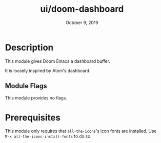 #+TITLE:   ui/doom-dashboard
#+DATE:    October 9, 2019
#+SINCE:   v2.0.9
#+STARTUP: inlineimages

* Table of Contents :TOC_3:noexport:
- [[#description][Description]]
  - [[#module-flags][Module Flags]]
- [[#prerequisites][Prerequisites]]

* Description
This module gives Doom Emacs a dashboard buffer.

It is loosely inspired by Atom's dashboard.

** Module Flags
This module provides no flags.

* Prerequisites
This module only requires that ~all-the-icons~'s icon fonts are installed. Use ~M-x all-the-icons-install-fonts~ to do so.
